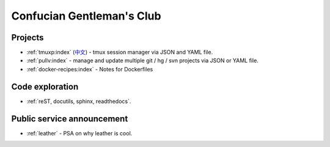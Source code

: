 ==========================
Confucian Gentleman's Club
==========================

Projects
--------

- :ref:`tmuxp:index` (`中文 <http://tmuxp-zh.readthedocs.org/en/latest/>`_)
  - tmux session manager via JSON and YAML file.
- :ref:`pullv:index` - manage and update multiple git / hg / svn projects
  via JSON or YAML file.
- :ref:`docker-recipes:index` - Notes for Dockerfiles

Code exploration
----------------

- :ref:`reST, docutils, sphinx, readthedocs`.

Public service announcement
---------------------------

- :ref:`leather` - PSA on why leather is cool.
